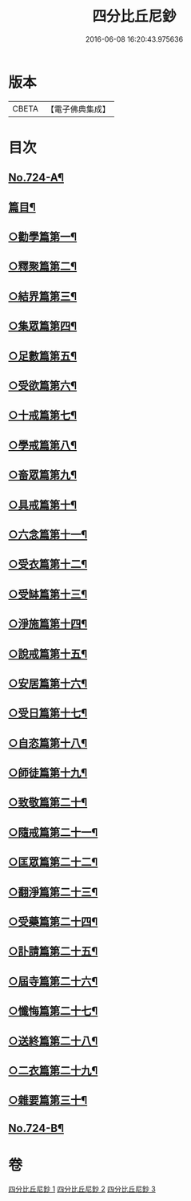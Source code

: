 #+TITLE: 四分比丘尼鈔 
#+DATE: 2016-06-08 16:20:43.975636

* 版本
 |     CBETA|【電子佛典集成】|

* 目次
** [[file:KR6k0155_001.txt::001-0706a1][No.724-A¶]]
** [[file:KR6k0155_001.txt::001-0706b6][篇目¶]]
** [[file:KR6k0155_001.txt::001-0706c11][○勸學篇第一¶]]
** [[file:KR6k0155_001.txt::001-0707c10][○釋聚篇第二¶]]
** [[file:KR6k0155_001.txt::001-0708c5][○結界篇第三¶]]
** [[file:KR6k0155_001.txt::001-0711a15][○集眾篇第四¶]]
** [[file:KR6k0155_001.txt::001-0711c10][○足數篇第五¶]]
** [[file:KR6k0155_001.txt::001-0712b14][○受欲篇第六¶]]
** [[file:KR6k0155_001.txt::001-0713a7][○十戒篇第七¶]]
** [[file:KR6k0155_001.txt::001-0715a5][○學戒篇第八¶]]
** [[file:KR6k0155_001.txt::001-0716b4][○畜眾篇第九¶]]
** [[file:KR6k0155_001.txt::001-0716c6][○具戒篇第十¶]]
** [[file:KR6k0155_001.txt::001-0722a3][○六念篇第十一¶]]
** [[file:KR6k0155_001.txt::001-0722b6][○受衣篇第十二¶]]
** [[file:KR6k0155_001.txt::001-0724c21][○受缽篇第十三¶]]
** [[file:KR6k0155_001.txt::001-0725c2][○淨施篇第十四¶]]
** [[file:KR6k0155_001.txt::001-0726b15][○說戒篇第十五¶]]
** [[file:KR6k0155_002.txt::002-0729b13][○安居篇第十六¶]]
** [[file:KR6k0155_002.txt::002-0730c4][○受日篇第十七¶]]
** [[file:KR6k0155_002.txt::002-0731b13][○自恣篇第十八¶]]
** [[file:KR6k0155_002.txt::002-0733b3][○師徒篇第十九¶]]
** [[file:KR6k0155_002.txt::002-0735c4][○致敬篇第二十¶]]
** [[file:KR6k0155_002.txt::002-0738c10][○隨戒篇第二十一¶]]
** [[file:KR6k0155_003.txt::003-0752c9][○匡眾篇第二十二¶]]
** [[file:KR6k0155_003.txt::003-0755a13][○翻淨篇第二十三¶]]
** [[file:KR6k0155_003.txt::003-0757a5][○受藥篇第二十四¶]]
** [[file:KR6k0155_003.txt::003-0758a9][○訃請篇第二十五¶]]
** [[file:KR6k0155_003.txt::003-0760c22][○屆寺篇第二十六¶]]
** [[file:KR6k0155_003.txt::003-0761c7][○懺悔篇第二十七¶]]
** [[file:KR6k0155_003.txt::003-0769b16][○送終篇第二十八¶]]
** [[file:KR6k0155_003.txt::003-0770c2][○二衣篇第二十九¶]]
** [[file:KR6k0155_003.txt::003-0774c5][○雜要篇第三十¶]]
** [[file:KR6k0155_003.txt::003-0777a1][No.724-B¶]]

* 卷
[[file:KR6k0155_001.txt][四分比丘尼鈔 1]]
[[file:KR6k0155_002.txt][四分比丘尼鈔 2]]
[[file:KR6k0155_003.txt][四分比丘尼鈔 3]]

